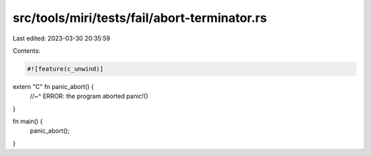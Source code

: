 src/tools/miri/tests/fail/abort-terminator.rs
=============================================

Last edited: 2023-03-30 20:35:59

Contents:

.. code-block:: rs

    #![feature(c_unwind)]

extern "C" fn panic_abort() {
    //~^ ERROR: the program aborted
    panic!()
}

fn main() {
    panic_abort();
}


